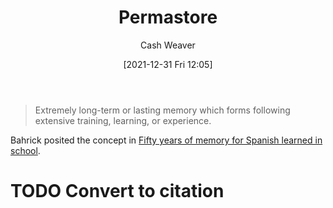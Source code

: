 :PROPERTIES:
:ID:       772a02cc-f238-4f25-bc41-a584ac13c301
:DIR:      /home/cashweaver/proj/roam/attachments/772a02cc-f238-4f25-bc41-a584ac13c301
:ROAM_REFS: https://psychologydictionary.org/permastore/
:END:
#+title: Permastore
#+FILETAGS: :memory:
#+hugo_custom_front_matter: roam_refs '("https://psychologydictionary.org/permastore/")
#+author: Cash Weaver
#+date: [2021-12-31 Fri 12:05]
#+startup: overview
#+hugo_auto_set_lastmod: t

#+begin_quote
Extremely long-term or lasting memory which forms following extensive training, learning, or experience.
#+end_quote

Bahrick posited the concept in [[doi:10.1037/0096-3445.113.1.1][Fifty years of memory for Spanish learned in school]].

* TODO Convert to citation
